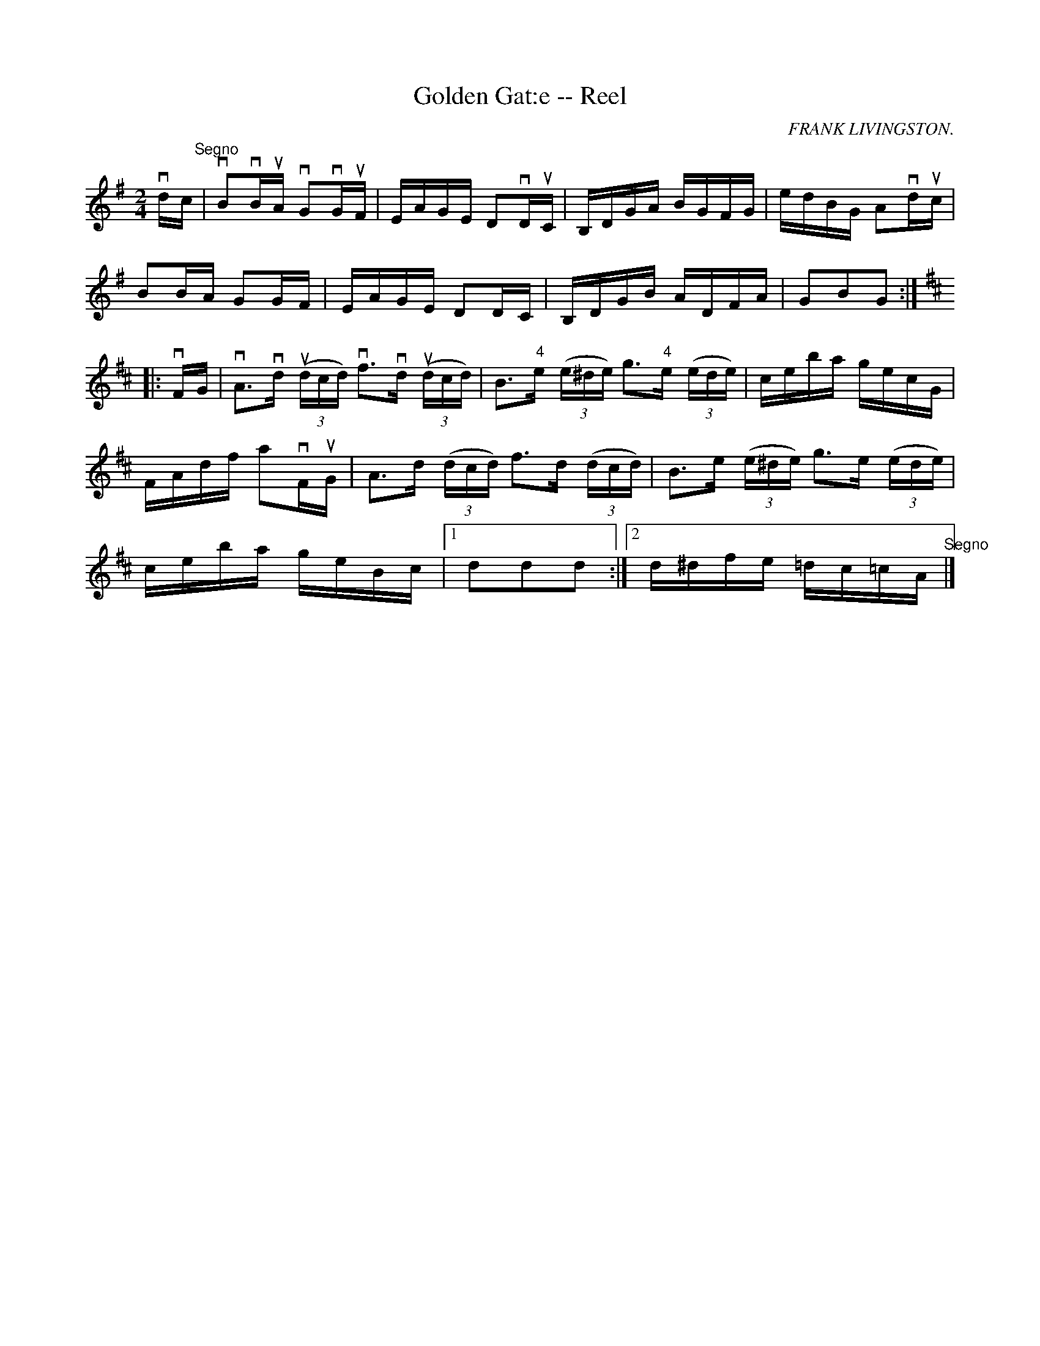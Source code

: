 X: 1
T:Golden Gat:e -- Reel
M:2/4
L:1/16
C:FRANK LIVINGSTON.
R:reel
B:Ryan's Mammoth Collection
N:325
Z:Contributed by Ray Davies,  ray:davies99.freeserve.co.uk
K:G
vdc"^Segno"|\
vB2vBuA vG2vGuF | EAGE D2vDuC | B,DGA BGFG | edBG A2vduc |
B2BA G2GF | EAGE D2DC | B,DGB ADFA | G2B2G2:|
K:D
|:vFG|\
vA3vd u((3dcd) vf3vd u((3dcd) | \
B3"4"e ((3e^de) g3"4"e ((3ede) | ceba gecG | \
FAdf a2vFuG | A3d ((3dcd) f3d ((3dcd) | \
B3e ((3e^de) g3e ((3ede) | \
ceba geBc |1 d2d2d2:|2 d^dfe =dc=cA "^Segno" |]
